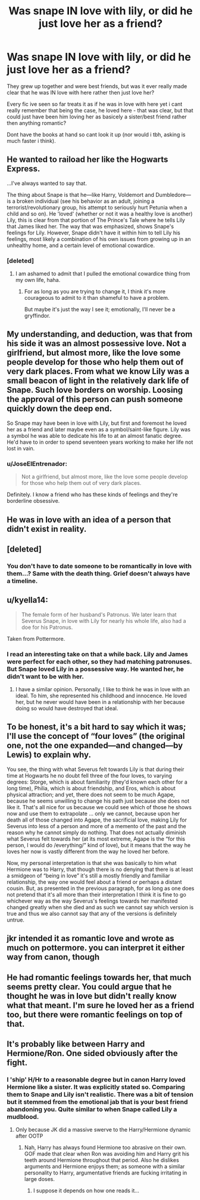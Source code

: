#+TITLE: Was snape IN love with lily, or did he just love her as a friend?

* Was snape IN love with lily, or did he just love her as a friend?
:PROPERTIES:
:Author: Wolf129887
:Score: 7
:DateUnix: 1479019152.0
:DateShort: 2016-Nov-13
:END:
They grew up together and were best friends, but was it ever really made clear that he was IN love with here rather then just love her?

Every fic ive seen so far treats it as if he was in love with here yet i cant really remember that being the case, he loved here - that was clear, but that could just have been him loving her as basicely a sister/best friend rather then anything romantic?

Dont have the books at hand so cant look it up (nor would i tbh, asking is much faster i think).


** He wanted to raiload her like the Hogwarts Express.

...I've always wanted to say that.

The thing about Snape is that he---like Harry, Voldemort and Dumbledore---is a broken individual (see his behavior as an adult, joining a terrorist/revolutionary group, his attempt to seriously hurt Petunia when a child and so on). He 'loved' (whether or not it was a healthy love is another) Lily, this is clear from that portion of The Prince's Tale where he tells Lily that James liked her. The way that was emphasized, shows Snape's feelings for Lily. However, Snape didn't have it within him to tell Lily his feelings, most likely a combination of his own issues from growing up in an unhealthy home, and a certain level of emotional cowardice.
:PROPERTIES:
:Author: yarglethatblargle
:Score: 23
:DateUnix: 1479021623.0
:DateShort: 2016-Nov-13
:END:

*** [deleted]
:PROPERTIES:
:Score: 11
:DateUnix: 1479021907.0
:DateShort: 2016-Nov-13
:END:

**** I am ashamed to admit that I pulled the emotional cowardice thing from my own life, haha.
:PROPERTIES:
:Author: yarglethatblargle
:Score: 7
:DateUnix: 1479021977.0
:DateShort: 2016-Nov-13
:END:

***** For as long as you are trying to change it, I think it's more courageous to admit to it than shameful to have a problem.

But maybe it's just the way I see it; emotionally, I'll never be a gryffindor.
:PROPERTIES:
:Author: Kazeto
:Score: 4
:DateUnix: 1479036028.0
:DateShort: 2016-Nov-13
:END:


** My understanding, and deduction, was that from his side it was an almost possessive love. Not a girlfriend, but almost more, like the love some people develop for those who help them out of very dark places. From what we know Lily was a small beacon of light in the relatively dark life of Snape. Such love borders on worship. Loosing the approval of this person can push someone quickly down the deep end.

So Snape may have been in love with Lily, but first and foremost he loved her as a friend and later maybe even as a symbol/saint-like figure. Lily was a symbol he was able to dedicate his life to at an almost fanatic degree. He'd have to in order to spend seventeen years working to make her life not lost in vain.
:PROPERTIES:
:Author: UndeadBBQ
:Score: 10
:DateUnix: 1479032499.0
:DateShort: 2016-Nov-13
:END:

*** u/JoseElEntrenador:
#+begin_quote
  Not a girlfriend, but almost more, like the love some people develop for those who help them out of very dark places.
#+end_quote

Definitely. I know a friend who has these kinds of feelings and they're borderline obsessive.
:PROPERTIES:
:Author: JoseElEntrenador
:Score: 1
:DateUnix: 1479047154.0
:DateShort: 2016-Nov-13
:END:


** He was in love with an idea of a person that didn't exist in reality.
:PROPERTIES:
:Author: Lord_Anarchy
:Score: 9
:DateUnix: 1479025607.0
:DateShort: 2016-Nov-13
:END:


** [deleted]
:PROPERTIES:
:Score: 6
:DateUnix: 1479020856.0
:DateShort: 2016-Nov-13
:END:

*** You don't have to date someone to be romantically in love with them...? Same with the death thing. Grief doesn't always have a timeline.
:PROPERTIES:
:Author: knittingyogi
:Score: 10
:DateUnix: 1479049821.0
:DateShort: 2016-Nov-13
:END:


** u/kyella14:
#+begin_quote
  The female form of her husband's Patronus. We later learn that Severus Snape, in love with Lily for nearly his whole life, also had a doe for his Patronus.
#+end_quote

Taken from Pottermore.
:PROPERTIES:
:Author: kyella14
:Score: 3
:DateUnix: 1479025148.0
:DateShort: 2016-Nov-13
:END:

*** I read an interesting take on that a while back. Lily and James were perfect for each other, so they had matching patronuses. But Snape loved Lily in a possessive way. He wanted her, he didn't want to be with her.
:PROPERTIES:
:Author: bubblegumpandabear
:Score: 1
:DateUnix: 1479080559.0
:DateShort: 2016-Nov-14
:END:

**** I have a similar opinion. Personally, I like to think he was in love with an ideal. To him, she represented his childhood and innocence. He loved her, but he never would have been in a relationship with her because doing so would have destroyed that ideal.
:PROPERTIES:
:Author: kyella14
:Score: 2
:DateUnix: 1479100916.0
:DateShort: 2016-Nov-14
:END:


** To be honest, it's a bit hard to say which it was; I'll use the concept of “four loves” (the original one, not the one expanded---and changed---by Lewis) to explain why.

You see, the thing with what Severus felt towards Lily is that during their time at Hogwarts he no doubt fell three of the four loves, to varying degrees: Storge, which is about familiarity (they'd known each other for a long time), Philia, which is about friendship, and Eros, which is about physical attraction; and yet, there does not seem to be much Agape, because he seems unwilling to change his path just because she does not like it. That's all nice for us because we could see which of those he shows now and use them to extrapolate ... only we cannot, because upon her death all of those changed into Agape, the sacrificial love, making Lily for Severus into less of a person and more of a memento of the past and the reason why he cannot simply do nothing. That does not actually diminish what Severus felt towards her (at its most extreme, Agape is the “for this person, I would do /everything/” kind of love), but it means that the way he loves her now is vastly different from the way he loved her before.

Now, my personal interpretation is that she was basically to him what Hermione was to Harry, that though there is no denying that there is at least a smidgeon of “being in love” it's still a mostly friendly and familiar relationship, the way one would feel about a friend or perhaps a distant cousin. But, as presented in the previous paragraph, for as long as one does not pretend that it's all more than their interpretation I think it is fine to go whichever way as the way Severus's feelings towards her manifested changed greatly when she died and as such we cannot say which version is true and thus we also cannot say that any of the versions is definitely untrue.
:PROPERTIES:
:Author: Kazeto
:Score: 2
:DateUnix: 1479037030.0
:DateShort: 2016-Nov-13
:END:


** jkr intended it as romantic love and wrote as much on pottermore. you can interpret it either way from canon, though
:PROPERTIES:
:Author: schrodingergone
:Score: 1
:DateUnix: 1479094760.0
:DateShort: 2016-Nov-14
:END:


** He had romantic feelings towards her, that much seems pretty clear. You could argue that he thought he was in love but didn't really know what that meant. I'm sure he loved her as a friend too, but there were romantic feelings on top of that.
:PROPERTIES:
:Author: maxxie10
:Score: 1
:DateUnix: 1479021503.0
:DateShort: 2016-Nov-13
:END:


** It's probably like between Harry and Hermione/Ron. One sided obviously after the fight.
:PROPERTIES:
:Score: 1
:DateUnix: 1479021576.0
:DateShort: 2016-Nov-13
:END:

*** I 'ship' H/Hr to a reasonable degree but in canon Harry loved Hermione like a sister. It was explicitly stated so. Comparing them to Snape and Lily isn't realistic. There was a bit of tension but it stemmed from the emotional jab that is your best friend abandoning you. Quite similar to when Snape called Lily a mudblood.
:PROPERTIES:
:Author: DZCreeper
:Score: 7
:DateUnix: 1479032060.0
:DateShort: 2016-Nov-13
:END:

**** Only because JK did a massive swerve to the Harry/Hermione dynamic after OOTP
:PROPERTIES:
:Author: GryffindorTom
:Score: 1
:DateUnix: 1479047550.0
:DateShort: 2016-Nov-13
:END:

***** Nah, Harry has always found Hermione too abrasive on their own. GOF made that clear when Ron was avoiding him and Harry grit his teeth around Hermione throughout that period. Also he dislikes arguments and Hermione enjoys them; as someone with a similar personality to Harry, argumentative friends are fucking irritating in large doses.
:PROPERTIES:
:Score: 2
:DateUnix: 1479070003.0
:DateShort: 2016-Nov-14
:END:

****** I suppose it depends on how one reads it...
:PROPERTIES:
:Author: GryffindorTom
:Score: 1
:DateUnix: 1479071288.0
:DateShort: 2016-Nov-14
:END:
